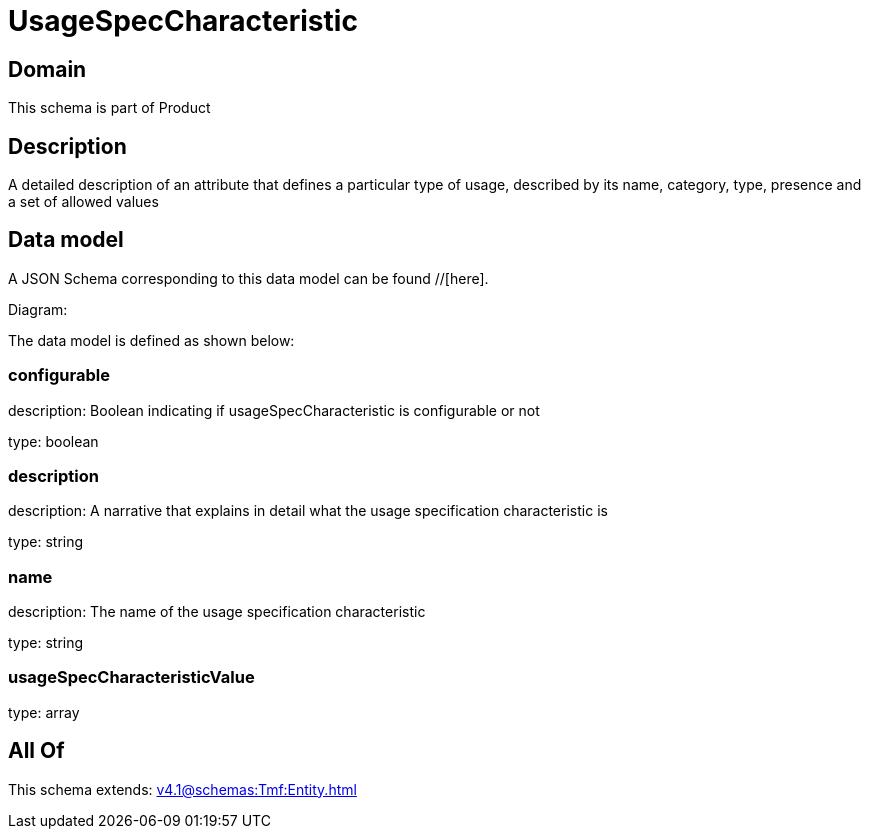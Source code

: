 = UsageSpecCharacteristic

[#domain]
== Domain

This schema is part of Product

[#description]
== Description
A detailed description of an attribute that defines a particular type of usage, described by its name, category, type, presence and a set of allowed values


[#data_model]
== Data model

A JSON Schema corresponding to this data model can be found //[here].

Diagram:


The data model is defined as shown below:


=== configurable
description: Boolean indicating if usageSpecCharacteristic is configurable or not

type: boolean


=== description
description: A narrative that explains in detail what the usage specification characteristic is

type: string


=== name
description: The name of the usage specification characteristic

type: string


=== usageSpecCharacteristicValue
type: array


[#all_of]
== All Of

This schema extends: xref:v4.1@schemas:Tmf:Entity.adoc[]
